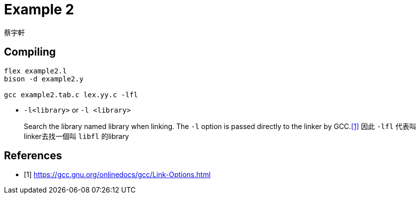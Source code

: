 = Example 2
蔡宇軒

== Compiling

[source,sh]
----
flex example2.l
bison -d example2.y

gcc example2.tab.c lex.yy.c -lfl
----

* `-l<library>` or `-l <library>`
+
Search the library named library when linking. The `-l` option is passed directly to the linker by GCC.<<gcc>>  因此 `-lfl` 代表叫linker去找一個叫 `libfl` 的library


[bibliography]
== References

 - [[[gcc,1]]] https://gcc.gnu.org/onlinedocs/gcc/Link-Options.html
